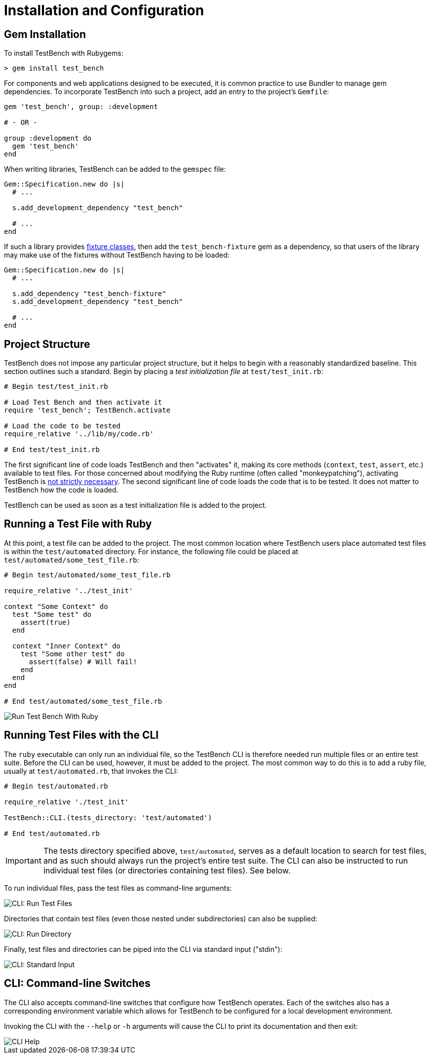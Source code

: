 Installation and Configuration
==============================

Gem Installation
----------------

To install TestBench with Rubygems:

[source]
----
> gem install test_bench
----

For components and web applications designed to be executed, it is common practice to use Bundler to manage gem dependencies. To incorporate TestBench into such a project, add an entry to the project's +Gemfile+:

[source,ruby]
----
gem 'test_bench', group: :development

# - OR -

group :development do
  gem 'test_bench'
end
----

When writing libraries, TestBench can be added to the +gemspec+ file:

[source,ruby]
----
Gem::Specification.new do |s|
  # ...

  s.add_development_dependency "test_bench"

  # ...
end
----

If such a library provides link:/doc/3-Advanced-Usage.adoc#fixture-classes[fixture classes], then add the +test_bench-fixture+ gem as a dependency, so that users of the library may make use of the fixtures without TestBench having to be loaded:

[source,ruby]
----
Gem::Specification.new do |s|
  # ...

  s.add_dependency "test_bench-fixture"
  s.add_development_dependency "test_bench"

  # ...
end
----

Project Structure
-----------------

TestBench does not impose any particular project structure, but it helps to begin with a reasonably standardized baseline. This section outlines such a standard. Begin by placing a _test initialization file_ at +test/test_init.rb+:

[source,ruby]
----
# Begin test/test_init.rb

# Load Test Bench and then activate it
require 'test_bench'; TestBench.activate

# Load the code to be tested
require_relative '../lib/my/code.rb'

# End test/test_init.rb
----

The first significant line of code loads TestBench and then "activates" it, making its core methods (+context+, +test+, +assert+, etc.) available to test files. For those concerned about modifying the Ruby runtime (often called "monkeypatching"), activating TestBench is link:/doc/3-Advanced-Usage.adoc#using-test-bench-without-activation[not strictly necessary]. The second significant line of code loads the code that is to be tested. It does not matter to TestBench how the code is loaded.

TestBench can be used as soon as a test initialization file is added to the project.

Running a Test File with Ruby
-----------------------------

At this point, a test file can be added to the project. The most common location where TestBench users place automated test files is within the +test/automated+ directory. For instance, the following file could be placed at +test/automated/some_test_file.rb+:

[source,ruby]
----
# Begin test/automated/some_test_file.rb

require_relative '../test_init'

context "Some Context" do
  test "Some test" do
    assert(true)
  end

  context "Inner Context" do
    test "Some other test" do
      assert(false) # Will fail!
    end
  end
end

# End test/automated/some_test_file.rb
----

image::/doc/test-bench-run-ruby.png[Run Test Bench With Ruby]

Running Test Files with the CLI
-------------------------------

The +ruby+ executable can only run an individual file, so the TestBench CLI is therefore needed run multiple files or an entire test suite. Before the CLI can be used, however, it must be added to the project. The most common way to do this is to add a ruby file, usually at +test/automated.rb+, that invokes the CLI:

[source,ruby]
----
# Begin test/automated.rb

require_relative './test_init'

TestBench::CLI.(tests_directory: 'test/automated')

# End test/automated.rb
----

[IMPORTANT]
====
The tests directory specified above, +test/automated+, serves as a default location to search for test files, and as such should always run the project's entire test suite. The CLI can also be instructed to run individual test files (or directories containing test files). See below.
====

To run individual files, pass the test files as command-line arguments:

image::/doc/cli-run-test-files.png[CLI: Run Test Files]

Directories that contain test files (even those nested under subdirectories) can also be supplied:

image::/doc/cli-run-directory.png[CLI: Run Directory]

Finally, test files and directories can be piped into the CLI via standard input ("stdin"):

image::/doc/cli-stdin.png[CLI: Standard Input]

CLI: Command-line Switches
--------------------------

The CLI also accepts command-line switches that configure how TestBench operates. Each of the switches also has a corresponding environment variable which allows for TestBench to be configured for a local development environment.

Invoking the CLI with the +--help+ or +-h+ arguments will cause the CLI to print its documentation and then exit:

image::/doc/cli-help.png[CLI Help]

